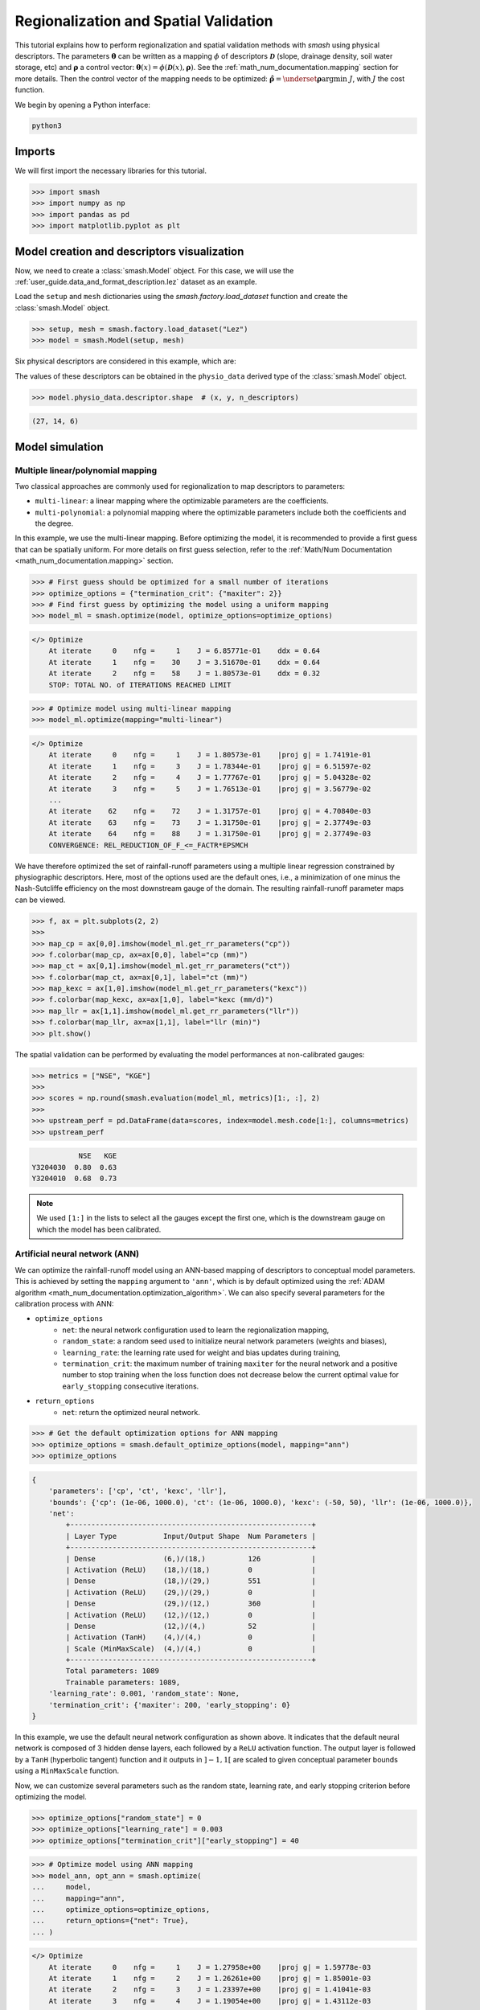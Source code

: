 .. _user_guide.classical_uses.regionalization_spatial_validation:

======================================
Regionalization and Spatial Validation
======================================

This tutorial explains how to perform regionalization and spatial validation methods with `smash` using physical descriptors.
The parameters :math:`\boldsymbol{\theta}` can be written as a mapping :math:`\phi` of descriptors :math:`\boldsymbol{\mathcal{D}}`
(slope, drainage density, soil water storage, etc) and :math:`\boldsymbol{\rho}` a control vector:
:math:`\boldsymbol{\theta}(x)=\phi\left(\boldsymbol{\mathcal{D}}(x),\boldsymbol{\rho}\right)`.
See the :ref:`math_num_documentation.mapping` section for more details.
Then the control vector of the mapping needs to be optimized: :math:`\boldsymbol{\hat{\rho}}=\underset{\mathrm{\boldsymbol{\rho}}}{\text{argmin}}\;J`,
with :math:`J` the cost function.

We begin by opening a Python interface:

.. code-block:: none

    python3

Imports
-------

We will first import the necessary libraries for this tutorial.

.. code-block:: python

    >>> import smash
    >>> import numpy as np
    >>> import pandas as pd
    >>> import matplotlib.pyplot as plt

Model creation and descriptors visualization
--------------------------------------------

Now, we need to create a :class:`smash.Model` object.
For this case, we will use the :ref:`user_guide.data_and_format_description.lez` dataset as an example.

Load the ``setup`` and ``mesh`` dictionaries using the `smash.factory.load_dataset` function and create the :class:`smash.Model` object.

.. code-block:: python

    >>> setup, mesh = smash.factory.load_dataset("Lez")
    >>> model = smash.Model(setup, mesh)

Six physical descriptors are considered in this example, which are:

.. image:: ../../_static/physio_descriptors.png
    :align: center

.. TODO: Add descriptor explanation

The values of these descriptors can be obtained in the ``physio_data`` derived type of the :class:`smash.Model` object.

.. code-block:: python

    >>> model.physio_data.descriptor.shape  # (x, y, n_descriptors)

.. code-block:: output

    (27, 14, 6)

Model simulation
----------------

Multiple linear/polynomial mapping
**********************************

Two classical approaches are commonly used for regionalization to map descriptors to parameters:

- ``multi-linear``: a linear mapping where the optimizable parameters are the coefficients.

- ``multi-polynomial``: a polynomial mapping where the optimizable parameters include both the coefficients and the degree.

In this example, we use the multi-linear mapping. Before optimizing the model, it is recommended to provide a first guess that can be spatially uniform.
For more details on first guess selection, refer to the :ref:`Math/Num Documentation <math_num_documentation.mapping>` section.

.. code-block:: python

    >>> # First guess should be optimized for a small number of iterations
    >>> optimize_options = {"termination_crit": {"maxiter": 2}}
    >>> # Find first guess by optimizing the model using a uniform mapping
    >>> model_ml = smash.optimize(model, optimize_options=optimize_options)

.. code-block:: output

    </> Optimize
        At iterate     0    nfg =     1    J = 6.85771e-01    ddx = 0.64
        At iterate     1    nfg =    30    J = 3.51670e-01    ddx = 0.64
        At iterate     2    nfg =    58    J = 1.80573e-01    ddx = 0.32
        STOP: TOTAL NO. of ITERATIONS REACHED LIMIT

.. code-block:: python

    >>> # Optimize model using multi-linear mapping
    >>> model_ml.optimize(mapping="multi-linear")

.. code-block:: output

    </> Optimize
        At iterate     0    nfg =     1    J = 1.80573e-01    |proj g| = 1.74191e-01
        At iterate     1    nfg =     3    J = 1.78344e-01    |proj g| = 6.51597e-02
        At iterate     2    nfg =     4    J = 1.77767e-01    |proj g| = 5.04328e-02
        At iterate     3    nfg =     5    J = 1.76513e-01    |proj g| = 3.56779e-02
        ...
        At iterate    62    nfg =    72    J = 1.31757e-01    |proj g| = 4.70840e-03
        At iterate    63    nfg =    73    J = 1.31750e-01    |proj g| = 2.37749e-03
        At iterate    64    nfg =    88    J = 1.31750e-01    |proj g| = 2.37749e-03
        CONVERGENCE: REL_REDUCTION_OF_F_<=_FACTR*EPSMCH

We have therefore optimized the set of rainfall-runoff parameters using a multiple linear regression constrained by
physiographic descriptors. Here, most of the options used are the default ones, i.e., a minimization of one minus the Nash-Sutcliffe
efficiency on the most downstream gauge of the domain. The resulting rainfall-runoff parameter maps can be viewed.

.. code-block:: python

    >>> f, ax = plt.subplots(2, 2)
    >>> 
    >>> map_cp = ax[0,0].imshow(model_ml.get_rr_parameters("cp"))
    >>> f.colorbar(map_cp, ax=ax[0,0], label="cp (mm)")
    >>> map_ct = ax[0,1].imshow(model_ml.get_rr_parameters("ct"))
    >>> f.colorbar(map_ct, ax=ax[0,1], label="ct (mm)")
    >>> map_kexc = ax[1,0].imshow(model_ml.get_rr_parameters("kexc"))
    >>> f.colorbar(map_kexc, ax=ax[1,0], label="kexc (mm/d)")
    >>> map_llr = ax[1,1].imshow(model_ml.get_rr_parameters("llr"))
    >>> f.colorbar(map_llr, ax=ax[1,1], label="llr (min)")
    >>> plt.show()

.. image:: ../../_static/user_guide.classical_uses.regionalization_spatial_validation.ml_theta.png
    :align: center

The spatial validation can be performed by evaluating the model performances at non-calibrated gauges:

.. code-block:: python
    
    >>> metrics = ["NSE", "KGE"]
    >>>
    >>> scores = np.round(smash.evaluation(model_ml, metrics)[1:, :], 2)
    >>>
    >>> upstream_perf = pd.DataFrame(data=scores, index=model.mesh.code[1:], columns=metrics)
    >>> upstream_perf

.. code-block:: output

               NSE   KGE
    Y3204030  0.80  0.63
    Y3204010  0.68  0.73

.. note::
    We used ``[1:]`` in the lists to select all the gauges except the first one, which is the downstream gauge on which the model has been calibrated.

Artificial neural network (ANN)
*******************************

We can optimize the rainfall-runoff model using an ANN-based mapping of descriptors to conceptual model parameters.
This is achieved by setting the ``mapping`` argument to ``'ann'``, which is by default optimized using the :ref:`ADAM algorithm <math_num_documentation.optimization_algorithm>`.
We can also specify several parameters for the calibration process with ANN:

- ``optimize_options``
    - ``net``: the neural network configuration used to learn the regionalization mapping,
    - ``random_state``: a random seed used to initialize neural network parameters (weights and biases),
    - ``learning_rate``: the learning rate used for weight and bias updates during training,
    - ``termination_crit``: the maximum number of training ``maxiter`` for the neural network and a positive number to stop training when the loss function does not decrease below the current optimal value for ``early_stopping`` consecutive iterations.

- ``return_options``
    - ``net``: return the optimized neural network.

.. code-block:: python

    >>> # Get the default optimization options for ANN mapping
    >>> optimize_options = smash.default_optimize_options(model, mapping="ann")
    >>> optimize_options

.. code-block:: output

    {
        'parameters': ['cp', 'ct', 'kexc', 'llr'], 
        'bounds': {'cp': (1e-06, 1000.0), 'ct': (1e-06, 1000.0), 'kexc': (-50, 50), 'llr': (1e-06, 1000.0)}, 
        'net': 
            +---------------------------------------------------------+
            | Layer Type           Input/Output Shape  Num Parameters |
            +---------------------------------------------------------+
            | Dense                (6,)/(18,)          126            |
            | Activation (ReLU)    (18,)/(18,)         0              |
            | Dense                (18,)/(29,)         551            |
            | Activation (ReLU)    (29,)/(29,)         0              |
            | Dense                (29,)/(12,)         360            |
            | Activation (ReLU)    (12,)/(12,)         0              |
            | Dense                (12,)/(4,)          52             |
            | Activation (TanH)    (4,)/(4,)           0              |
            | Scale (MinMaxScale)  (4,)/(4,)           0              |
            +---------------------------------------------------------+
            Total parameters: 1089
            Trainable parameters: 1089, 
        'learning_rate': 0.001, 'random_state': None, 
        'termination_crit': {'maxiter': 200, 'early_stopping': 0}
    }

In this example, we use the default neural network configuration as shown above.
It indicates that the default neural network is composed of 3 hidden dense layers, each followed by a ``ReLU`` activation function.
The output layer is followed by a ``TanH`` (hyperbolic tangent) function and it outputs in :math:`\left]-1,1\right[` are scaled to given conceptual parameter bounds using a ``MinMaxScale`` function.

Now, we can customize several parameters such as the random state, learning rate, and early stopping criterion before optimizing the model.

.. code-block:: python

    >>> optimize_options["random_state"] = 0
    >>> optimize_options["learning_rate"] = 0.003
    >>> optimize_options["termination_crit"]["early_stopping"] = 40

.. code-block:: python

    >>> # Optimize model using ANN mapping
    >>> model_ann, opt_ann = smash.optimize(
    ...     model,
    ...     mapping="ann",
    ...     optimize_options=optimize_options,
    ...     return_options={"net": True},
    ... )

.. code-block:: output

    </> Optimize
        At iterate     0    nfg =     1    J = 1.27958e+00    |proj g| = 1.59778e-03
        At iterate     1    nfg =     2    J = 1.26261e+00    |proj g| = 1.85001e-03
        At iterate     2    nfg =     3    J = 1.23397e+00    |proj g| = 1.41041e-03
        At iterate     3    nfg =     4    J = 1.19054e+00    |proj g| = 1.43112e-03
        ...
        At iterate   198    nfg =   199    J = 1.32467e-01    |proj g| = 7.48844e-04
        At iterate   199    nfg =   200    J = 1.32411e-01    |proj g| = 7.44386e-04
        At iterate   200    nfg =   201    J = 1.32357e-01    |proj g| = 7.40128e-04
        STOP: TOTAL NO. of ITERATIONS REACHED LIMIT

.. hint::
    For advanced techniques, such as using customized ANNs, transfer learning, and more,
    refer to the in-depth tutorial on :ref:`Learnable Regionalization Mapping <user_guide.in_depth.advanced_learnable_regionalization>`.

The returned `Optimize <smash.Optimize>` object ``opt_ann`` contains a `Net <smash.factory.Net>` object with the trained parameters.
For example, we can access the bias of the last dense layer as follows:

.. code-block:: python

    >>> opt_ann.net.layers[-3].bias

.. code-block:: output

    array([[-0.18723589, -0.16801801,  0.04658873, -0.15251763]])

.. code-block:: python

    >>> plt.plot(opt_ann.net.history["loss_train"])
    >>> plt.xlabel("Iteration")
    >>> plt.ylabel("$1-NSE$")
    >>> plt.grid(alpha=.7, ls="--")
    >>> plt.title("Cost function descent")
    >>> plt.show()

.. image:: ../../_static/user_guide.classical_uses.regionalization_spatial_validation.ann_J.png
    :align: center

The maps of conceptual parameters optimized by the ANN mapping:

.. code-block:: python

    >>> f, ax = plt.subplots(2, 2)
    >>> 
    >>> map_cp = ax[0,0].imshow(model_ann.get_rr_parameters("cp"))
    >>> f.colorbar(map_cp, ax=ax[0,0], label="cp (mm)")
    >>> map_ct = ax[0,1].imshow(model_ann.get_rr_parameters("ct"))
    >>> f.colorbar(map_ct, ax=ax[0,1], label="ct (mm)")
    >>> map_kexc = ax[1,0].imshow(model_ann.get_rr_parameters("kexc"))
    >>> f.colorbar(map_kexc, ax=ax[1,0], label="kexc (mm/d)")
    >>> map_llr = ax[1,1].imshow(model_ann.get_rr_parameters("llr"))
    >>> f.colorbar(map_llr, ax=ax[1,1], label="llr (min)")
    >>> plt.show()

.. image:: ../../_static/user_guide.classical_uses.regionalization_spatial_validation.ann_theta.png
    :align: center

Finally, we perform spatial validation on non-calibrated catchments.

.. code-block:: python
    
    >>> metrics = ["NSE", "KGE"]
    >>>
    >>> scores = np.round(smash.evaluation(model_ann, metrics)[1:, :], 2)
    >>>
    >>> upstream_perf = pd.DataFrame(data=scores, index=model.mesh.code[1:], columns=metrics)
    >>> upstream_perf

.. code-block:: output

               NSE   KGE
    Y3204030  0.82  0.69
    Y3204010  0.75  0.73
